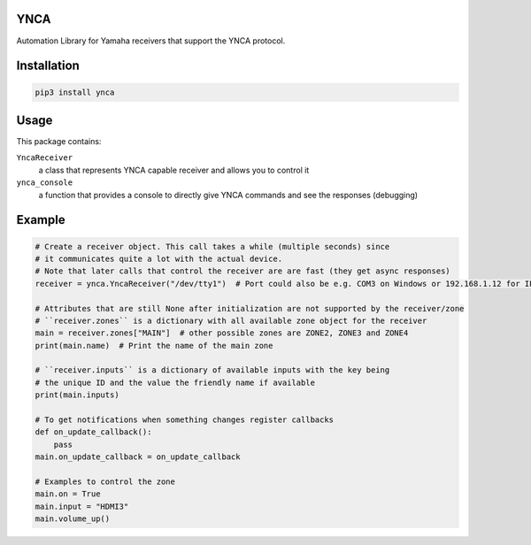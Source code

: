 YNCA
====

Automation Library for Yamaha receivers that support the YNCA protocol.


Installation
============

.. code-block:: bash

    pip3 install ynca


Usage
=====

This package contains:

``YncaReceiver``
    a class that represents YNCA capable receiver and allows you to control it
``ynca_console``
    a function that provides a console to directly give YNCA commands and see the responses (debugging)

Example
=======

.. code-block:: python

    # Create a receiver object. This call takes a while (multiple seconds) since
    # it communicates quite a lot with the actual device.
    # Note that later calls that control the receiver are are fast (they get async responses)
    receiver = ynca.YncaReceiver("/dev/tty1")  # Port could also be e.g. COM3 on Windows or 192.168.1.12 for IP connection

    # Attributes that are still None after initialization are not supported by the receiver/zone
    # ``receiver.zones`` is a dictionary with all available zone object for the receiver
    main = receiver.zones["MAIN"]  # other possible zones are ZONE2, ZONE3 and ZONE4
    print(main.name)  # Print the name of the main zone

    # ``receiver.inputs`` is a dictionary of available inputs with the key being
    # the unique ID and the value the friendly name if available
    print(main.inputs)

    # To get notifications when something changes register callbacks
    def on_update_callback():
        pass
    main.on_update_callback = on_update_callback

    # Examples to control the zone
    main.on = True
    main.input = "HDMI3"
    main.volume_up()
